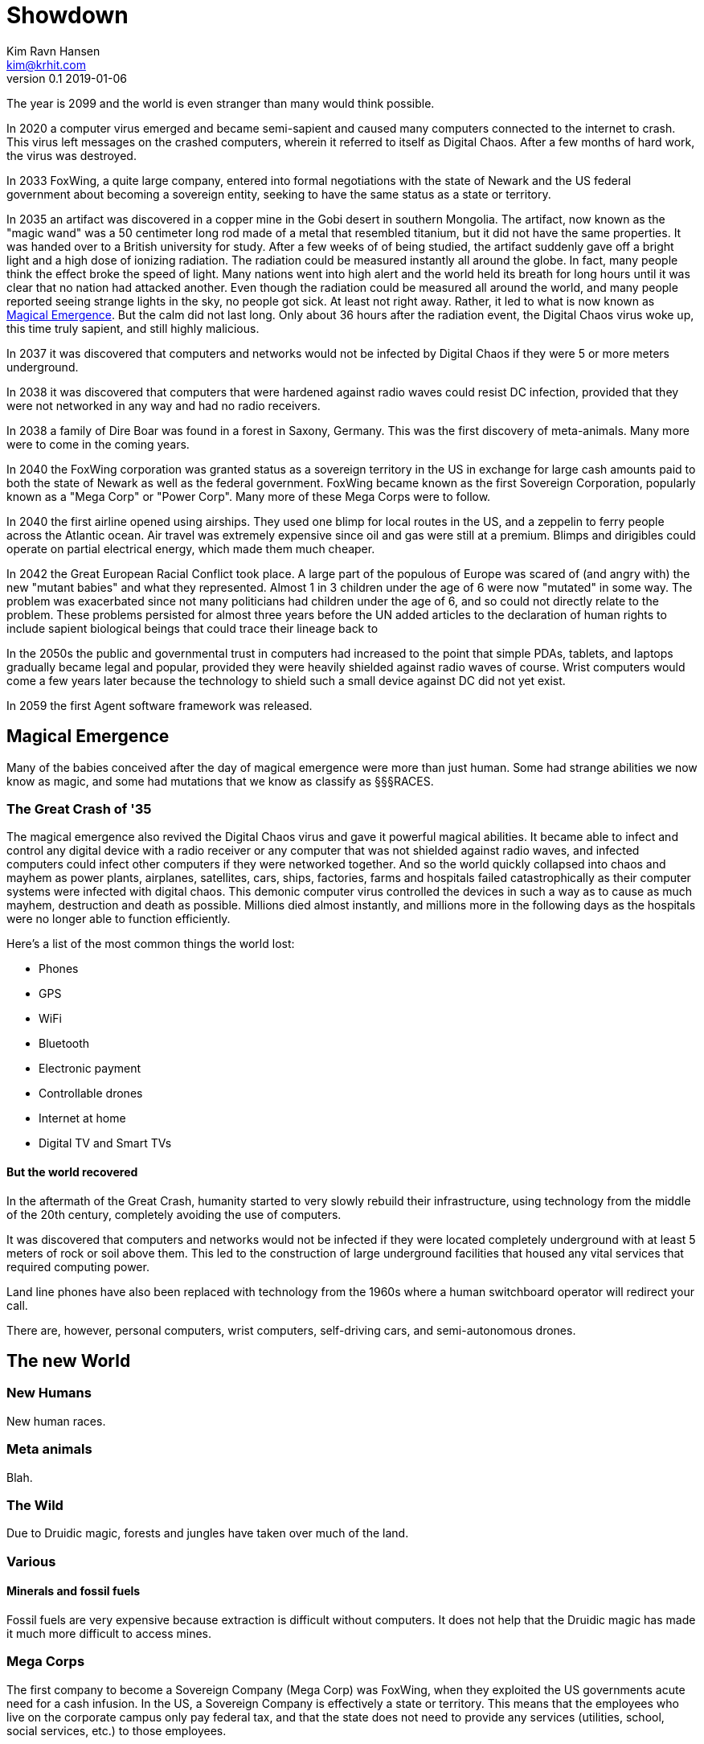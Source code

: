 = Showdown
Kim Ravn Hansen <kim@krhit.com>
v0.1 2019-01-06

:toc:

The year is 2099 and the world is even stranger than many would think possible.

In 2020 a computer virus emerged and became semi-sapient and caused many
computers connected to the internet to crash. This virus left messages on the
crashed computers, wherein it referred to itself as Digital Chaos. After a few
months of hard work, the virus was destroyed.

In 2033 FoxWing, a quite large company, entered into formal negotiations
with the state of Newark and the US federal government about becoming a
sovereign entity, seeking to have the same status as a state or territory.

In 2035 an artifact was discovered in a copper mine in the Gobi desert in
southern Mongolia. The artifact, now known as the "magic wand" was a 50
centimeter long rod made of a metal that resembled titanium, but it did not
have the same properties. It was handed over to a British university for study.
After a few weeks of of being studied, the artifact suddenly gave off a bright
light and a high dose of ionizing radiation. The radiation could be measured
instantly all around the globe. In fact, many people think the effect broke the
speed of light. Many nations went into high alert and the world held its breath
for long hours until it was clear that no nation had attacked another. Even
though the radiation could be measured all around the world, and many people
reported seeing strange lights in the sky, no people got sick. At least not
right away. Rather, it led to what is now known as <<Magical Emergence>>.  But
the calm did not last long. Only about 36 hours after the radiation event, the
Digital Chaos virus woke up, this time truly sapient, and still highly
malicious.

In 2037 it was discovered that computers and networks would not be infected by
Digital Chaos if they were 5 or more meters underground.

In 2038 it was discovered that computers that were hardened against radio waves
could resist DC infection, provided that they were not networked in any way and
had no radio receivers.

In 2038 a family of Dire Boar was found in a forest in Saxony, Germany. This
was the first discovery of meta-animals. Many more were to come in the coming
years.

In 2040 the FoxWing corporation was granted status as a sovereign territory in
the US in exchange for large cash amounts paid to both the state of Newark as
well as the federal government. FoxWing became known as the first Sovereign
Corporation, popularly known as a "Mega Corp" or "Power Corp". Many more of
these Mega Corps were to follow.

In 2040 the first airline opened using airships. They used one blimp for local
routes in the US, and a zeppelin to ferry people across the Atlantic ocean.
Air travel was extremely expensive since oil and gas were still at a premium.
Blimps and dirigibles could operate on partial electrical energy, which made 
them much cheaper.

In 2042 the Great European Racial Conflict took place. A large part of the
populous of Europe was scared of (and angry with) the new "mutant babies" and what they
represented. Almost 1 in 3 children under the age of 6 were now "mutated" in
some way. The problem was exacerbated since not many politicians had children
under the age of 6, and so could not directly relate to the problem. These
problems persisted for almost three years before the UN added articles to the
declaration of human rights to include sapient biological beings that could
trace their lineage back to 

In the 2050s the public and governmental trust in computers had increased to
the point that simple PDAs, tablets, and laptops gradually became legal and
popular, provided they were heavily shielded against radio waves of course.
Wrist computers would come a few years later because the technology to shield
such a small device against DC did not yet exist.

In 2059 the first Agent software framework was released.

== Magical Emergence

Many of the babies conceived after the day of magical emergence were more than
just human. Some had strange abilities we now know as magic, and some had
mutations that we know as classify as §§§RACES.

=== The Great Crash of '35

The magical emergence also revived the Digital Chaos virus and gave it powerful
magical abilities. It became able to infect and control any digital device with
a radio receiver or any computer that was not shielded against radio waves, and
infected computers could infect other computers if they were networked
together. And so the world quickly collapsed into chaos and mayhem as power
plants, airplanes, satellites, cars, ships, factories, farms and hospitals
failed catastrophically as their computer systems were infected with digital
chaos.  This demonic computer virus controlled the devices in such a way as to
cause as much mayhem, destruction and death as possible. Millions died almost
instantly, and millions more in the following days as the hospitals were no
longer able to function efficiently.

Here's a list of the most common things the world lost:

* Phones
* GPS
* WiFi
* Bluetooth
* Electronic payment
* Controllable drones
* Internet at home
* Digital TV and Smart TVs

==== But the world recovered

In the aftermath of the Great Crash, humanity started to very slowly rebuild
their infrastructure, using technology from the middle of the 20th century,
completely avoiding the use of computers.

It was discovered that computers and networks would not be infected if they
were located completely underground with at least 5 meters of rock or soil
above them.  This led to the construction of large underground facilities that
housed any vital services that required computing power.

Land line phones have also been replaced with technology from the 1960s where a
human switchboard operator will redirect your call.

There are, however, personal computers, wrist computers, self-driving cars, and
semi-autonomous drones. 


== The new World

=== New Humans

New human races.


=== Meta animals

Blah.


=== The Wild

Due to Druidic magic, forests and jungles have taken over much of the land.



=== Various

==== Minerals and fossil fuels

Fossil fuels are very expensive because extraction is difficult without
computers.  It does not help that the Druidic magic has made it much more
difficult to access mines.



=== Mega Corps

The first company to become a Sovereign Company (Mega Corp) was FoxWing, when
they exploited the US governments acute need for a cash infusion. In the US, a
Sovereign Company is effectively a state or territory. This means that the
employees who live on the corporate campus only pay federal tax, and that the
state does not need to provide any services (utilities, school, social
services, etc.) to those employees.

FoxWing also made a similar deal in Mexico in 2042. Many other companies
followed suit in the following years.  By 2060, more than 500 sovereign company
territories were registered all over the globe.

Not all of these territories function the same way. In some countries,
companies can be granted the same status as a foreign embassy, in others they
can be given status as small counties or municipalities.

The Philippines sold off a number of small islands to various companies,
completely surrendering them to those corporations such that they became
sovereign nations with their own passports, etc. These "Corponations" are not
UN members, nor do they have any formal army. However they do patrol their
borders with security personnel.

This led to MegaCorps having vast and widespread power, making it increasingly
difficult for independent startups to succeed.

However, many economists have noted that the selling of land to private companies
was the main driver in recovering the global economy after the Great Crash.


=== Agents

In 2059 the first Agent software framework was released. An Agent is a simple
"AI" that makes it much easier to use the device on which it runs. You can give
it verbal instructions and it can essentially make the device do stuff that
previously required a multitude of custom software.  For instance, you can ask
your agent to solve complex equations, or to set an alarm 10 minutes before the
next full moon rises.

But the most important feature of the agent framework is that the agent is
stored on a memory card that can be inserted into various agent-enabled
devices. This means that your agent can "live" in your PDA or wrist-comp on a
day-to-day basis, but you can move the agent to your car's computer when you're
driving. 

